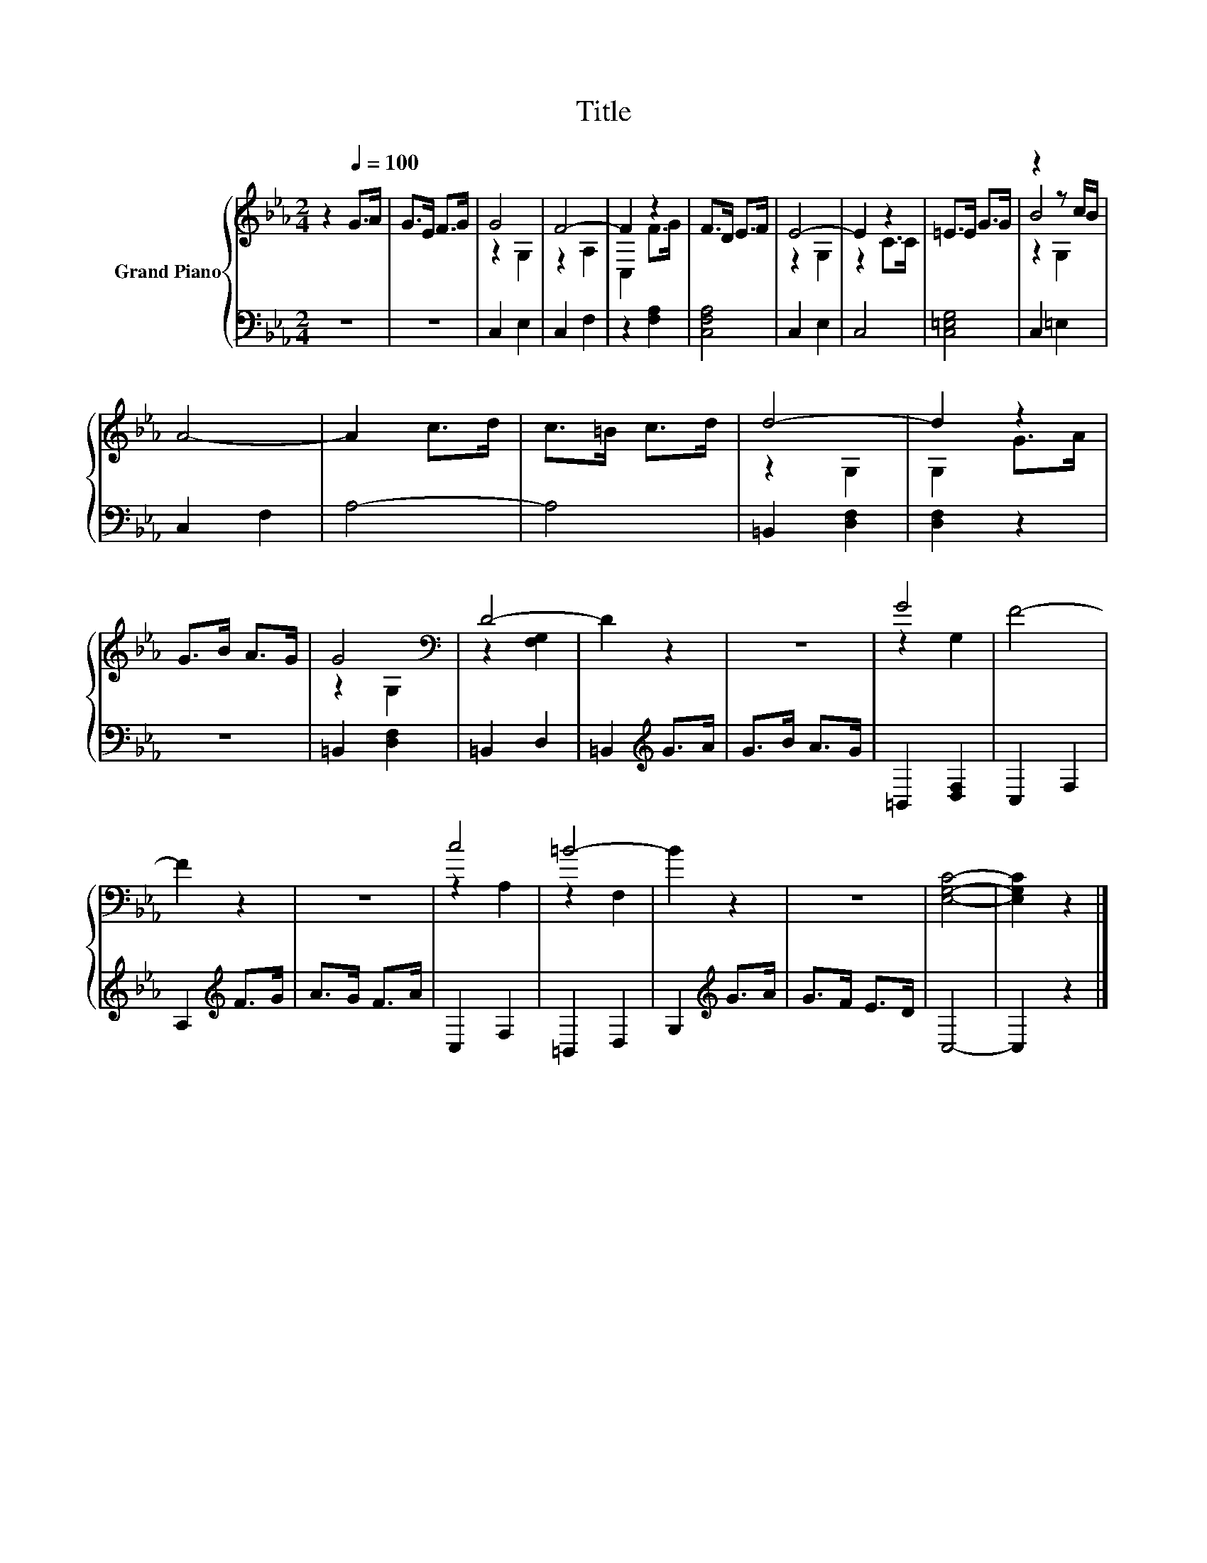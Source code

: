 X:1
T:Title
%%score { ( 1 3 4 ) | 2 }
L:1/8
M:2/4
K:Eb
V:1 treble nm="Grand Piano"
V:3 treble 
V:4 treble 
V:2 bass 
V:1
 z2[Q:1/4=100] G>A | G>E F>G | G4 | F4- | F2 z2 | F>D E>F | E4- | E2 z2 | =E>E G>G | z2 z c/B/ | %10
 A4- | A2 c>d | c>=B c>d | d4- | d2 z2 | G>B A>G | G4[K:bass] | D4- | D2 z2 | z4 | G4 | F4- | %22
 F2 z2 | z4 | c4 | =B4- | B2 z2 | z4 | [E,G,C]4- | [E,G,C]2 z2 |] %30
V:2
 z4 | z4 | C,2 E,2 | C,2 F,2 | z2 [F,A,]2 | [C,F,A,]4 | C,2 E,2 | C,4 | [C,=E,G,]4 | C,2 =E,2 | %10
 C,2 F,2 | A,4- | A,4 | =B,,2 [D,F,]2 | [D,F,]2 z2 | z4 | =B,,2 [D,F,]2 | =B,,2 D,2 | %18
 =B,,2[K:treble] G>A | G>B A>G | =B,,2 [D,F,]2 | C,2 F,2 | A,2[K:treble] F>G | A>G F>A | C,2 F,2 | %25
 =B,,2 D,2 | G,2[K:treble] G>A | G>F E>D | C,4- | C,2 z2 |] %30
V:3
 x4 | x4 | z2 G,2 | z2 A,2 | C,2 F>G | x4 | z2 G,2 | z2 C>C | x4 | B4 | x4 | x4 | x4 | z2 G,2 | %14
 G,2 G>A | x4 | z2[K:bass] G,2 | z2 [F,G,]2 | x4 | x4 | z2 G,2 | x4 | x4 | x4 | z2 A,2 | z2 F,2 | %26
 x4 | x4 | x4 | x4 |] %30
V:4
 x4 | x4 | x4 | x4 | x4 | x4 | x4 | x4 | x4 | z2 G,2 | x4 | x4 | x4 | x4 | x4 | x4 | %16
 x2[K:bass] x2 | x4 | x4 | x4 | x4 | x4 | x4 | x4 | x4 | x4 | x4 | x4 | x4 | x4 |] %30

